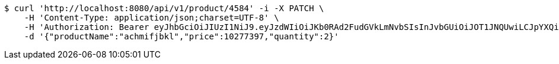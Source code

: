 [source,bash]
----
$ curl 'http://localhost:8080/api/v1/product/4584' -i -X PATCH \
    -H 'Content-Type: application/json;charset=UTF-8' \
    -H 'Authorization: Bearer eyJhbGciOiJIUzI1NiJ9.eyJzdWIiOiJKb0RAd2FudGVkLmNvbSIsInJvbGUiOiJOT1JNQUwiLCJpYXQiOjE3MTcwMzA2NDAsImV4cCI6MTcxNzAzNDI0MH0.LtjfO_5xEv-Q5eT6m1ToioHkvyOCBVFcsfKCVRXq4ok' \
    -d '{"productName":"achmifjbkl","price":10277397,"quantity":2}'
----